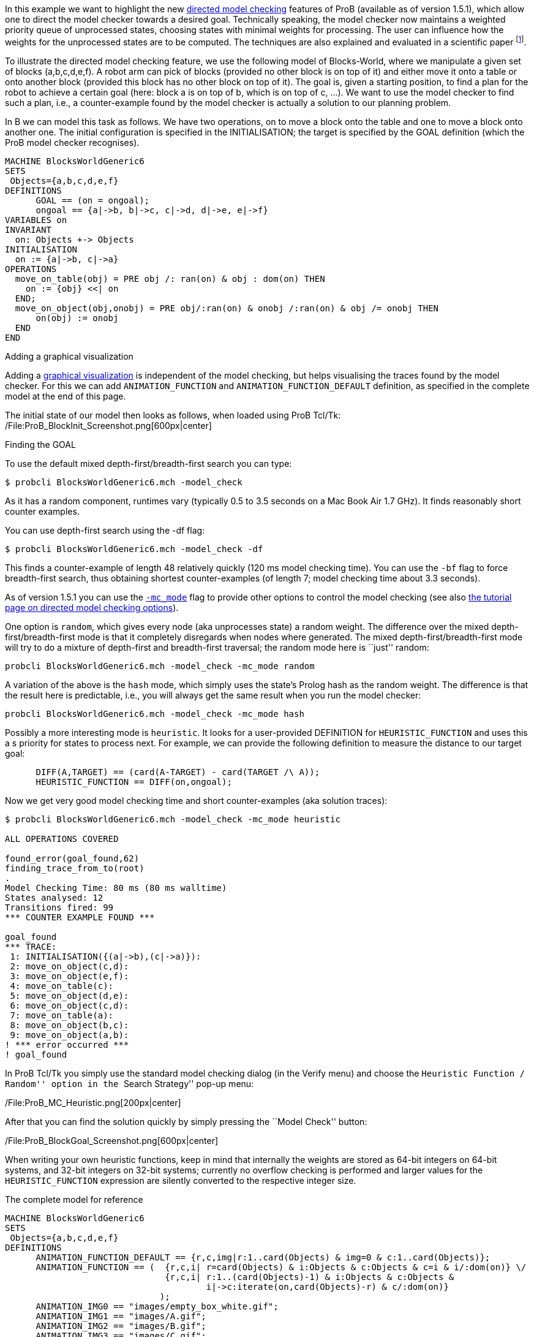 In this example we want to highlight the new
link:/Tutorial_Directed_Model_Checking[directed model checking] features
of ProB (available as of version 1.5.1), which allow one to direct the
model checker towards a desired goal. Technically speaking, the model
checker now maintains a weighted priority queue of unprocessed states,
choosing states with minimal weights for processing. The user can
influence how the weights for the unprocessed states are to be computed.
The techniques are also explained and evaluated in a scientific paper
footnote:[M. Leuschel and J. Bendisposto: Directed Model Checking for B:
An Evaluation and New Techniques. In Proceedings SBMF'2010, LNCS 6527.
Springer-Verlag, 2010
http://www.stups.uni-duesseldorf.de/w/Special:Publication/LeBe2010].

To illustrate the directed model checking feature, we use the following
model of Blocks-World, where we manipulate a given set of blocks
(a,b,c,d,e,f). A robot arm can pick of blocks (provided no other block
is on top of it) and either move it onto a table or onto another block
(provided this block has no other block on top of it). The goal is,
given a starting position, to find a plan for the robot to achieve a
certain goal (here: block a is on top of b, which is on top of c, ...).
We want to use the model checker to find such a plan, i.e., a
counter-example found by the model checker is actually a solution to our
planning problem.

In B we can model this task as follows. We have two operations, on to
move a block onto the table and one to move a block onto another one.
The initial configuration is specified in the INITIALISATION; the target
is specified by the GOAL definition (which the ProB model checker
recognises).

....
MACHINE BlocksWorldGeneric6
SETS
 Objects={a,b,c,d,e,f}
DEFINITIONS
      GOAL == (on = ongoal);
      ongoal == {a|->b, b|->c, c|->d, d|->e, e|->f}
VARIABLES on
INVARIANT
  on: Objects +-> Objects
INITIALISATION
  on := {a|->b, c|->a}
OPERATIONS
  move_on_table(obj) = PRE obj /: ran(on) & obj : dom(on) THEN
    on := {obj} <<| on
  END;
  move_on_object(obj,onobj) = PRE obj/:ran(on) & onobj /:ran(on) & obj /= onobj THEN
      on(obj) := onobj
  END
END
....

Adding a graphical visualization

Adding a link:/Graphical_Visualization[graphical visualization] is
independent of the model checking, but helps visualising the traces
found by the model checker. For this we can add `ANIMATION_FUNCTION` and
`ANIMATION_FUNCTION_DEFAULT` definition, as specified in the complete
model at the end of this page.

The initial state of our model then looks as follows, when loaded using
ProB Tcl/Tk: /File:ProB_BlockInit_Screenshot.png[600px|center]

Finding the GOAL

To use the default mixed depth-first/breadth-first search you can type:

`$ probcli BlocksWorldGeneric6.mch -model_check`

As it has a random component, runtimes vary (typically 0.5 to 3.5
seconds on a Mac Book Air 1.7 GHz). It finds reasonably short counter
examples.

You can use depth-first search using the -df flag:

`$ probcli BlocksWorldGeneric6.mch -model_check -df`

This finds a counter-example of length 48 relatively quickly (120 ms
model checking time). You can use the `-bf` flag to force breadth-first
search, thus obtaining shortest counter-examples (of length 7; model
checking time about 3.3 seconds).

As of version 1.5.1 you can use the
link:/Using_the_Command-Line_Version_of_ProB#-mc_mode_.3CM.3E[`-mc_mode`]
flag to provide other options to control the model checking (see also
link:/Tutorial_Directed_Model_Checking[the tutorial page on directed
model checking options]).

One option is `random`, which gives every node (aka unprocesses state) a
random weight. The difference over the mixed depth-first/breadth-first
mode is that it completely disregards when nodes where generated. The
mixed depth-first/breadth-first mode will try to do a mixture of
depth-first and breadth-first traversal; the random mode here is
``just'' random:

`probcli BlocksWorldGeneric6.mch -model_check -mc_mode random`

A variation of the above is the `hash` mode, which simply uses the
state's Prolog hash as the random weight. The difference is that the
result here is predictable, i.e., you will always get the same result
when you run the model checker:

`probcli BlocksWorldGeneric6.mch -model_check -mc_mode hash`

Possibly a more interesting mode is `heuristic`. It looks for a
user-provided DEFINITION for `HEURISTIC_FUNCTION` and uses this a s
priority for states to process next. For example, we can provide the
following definition to measure the distance to our target goal:

....
      DIFF(A,TARGET) == (card(A-TARGET) - card(TARGET /\ A));
      HEURISTIC_FUNCTION == DIFF(on,ongoal);
....

Now we get very good model checking time and short counter-examples (aka
solution traces):

....
$ probcli BlocksWorldGeneric6.mch -model_check -mc_mode heuristic

ALL OPERATIONS COVERED

found_error(goal_found,62)
finding_trace_from_to(root)
.
Model Checking Time: 80 ms (80 ms walltime)
States analysed: 12
Transitions fired: 99
*** COUNTER EXAMPLE FOUND ***

goal_found
*** TRACE:
 1: INITIALISATION({(a|->b),(c|->a)}):
 2: move_on_object(c,d):
 3: move_on_object(e,f):
 4: move_on_table(c):
 5: move_on_object(d,e):
 6: move_on_object(c,d):
 7: move_on_table(a):
 8: move_on_object(b,c):
 9: move_on_object(a,b):
! *** error occurred ***
! goal_found
....

In ProB Tcl/Tk you simply use the standard model checking dialog (in the
Verify menu) and choose the ``Heuristic Function / Random'' option in
the ``Search Strategy'' pop-up menu:

/File:ProB_MC_Heuristic.png[200px|center]

After that you can find the solution quickly by simply pressing the
``Model Check'' button:

/File:ProB_BlockGoal_Screenshot.png[600px|center]

When writing your own heuristic functions, keep in mind that internally
the weights are stored as 64-bit integers on 64-bit systems, and 32-bit
integers on 32-bit systems; currently no overflow checking is performed
and larger values for the `HEURISTIC_FUNCTION` expression are silently
converted to the respective integer size.

The complete model for reference

....
MACHINE BlocksWorldGeneric6
SETS
 Objects={a,b,c,d,e,f}
DEFINITIONS
      ANIMATION_FUNCTION_DEFAULT == {r,c,img|r:1..card(Objects) & img=0 & c:1..card(Objects)};
      ANIMATION_FUNCTION == (  {r,c,i| r=card(Objects) & i:Objects & c:Objects & c=i & i/:dom(on)} \/
                               {r,c,i| r:1..(card(Objects)-1) & i:Objects & c:Objects &
                                       i|->c:iterate(on,card(Objects)-r) & c/:dom(on)}
                              );
      ANIMATION_IMG0 == "images/empty_box_white.gif";
      ANIMATION_IMG1 == "images/A.gif";
      ANIMATION_IMG2 == "images/B.gif";
      ANIMATION_IMG3 == "images/C.gif";
      ANIMATION_IMG4 == "images/D.gif";
      ANIMATION_IMG5 == "images/E.gif";
      ANIMATION_IMG6 == "images/F.gif";
      GOAL == (on = ongoal);
      ongoal == {a|->b, b|->c, c|->d, d|->e, e|->f};
      DIFF(A,TARGET) == (card(A-TARGET) - card(TARGET /\ A));
      HEURISTIC_FUNCTION == DIFF(on,ongoal);
VARIABLES on
INVARIANT
  on: Objects +-> Objects
INITIALISATION
  on := {a|->b, c|->a}
OPERATIONS
  move_on_table(obj) = PRE obj /: ran(on) & obj : dom(on) THEN
    on := {obj} <<| on
  END;
  move_on_object(obj,onobj) = PRE obj/:ran(on) & onobj /:ran(on) & obj /= onobj THEN
      on(obj) := onobj
  END
END
....

[[references]]
References
~~~~~~~~~~
